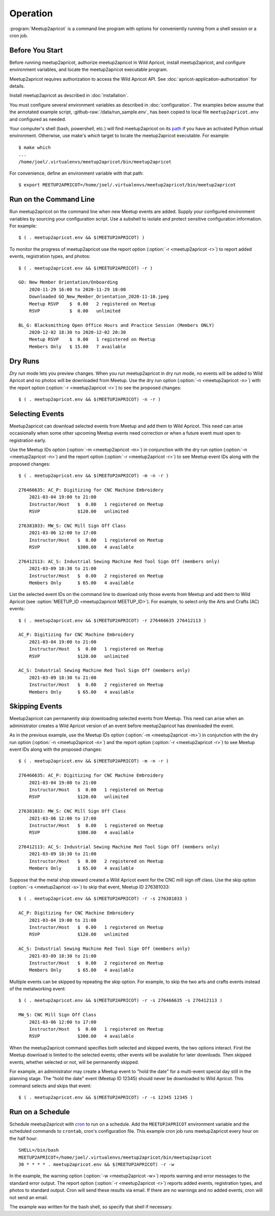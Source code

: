 .. highlight:: console

=========
Operation
=========

:program:`Meetup2apricot` is a command line program with options for
conveniently running from a shell session or a cron job.

Before You Start
----------------

Before running meetup2apricot, authorize meetup2apricot in Wild Apricot,
install meetup2apricot, and configure environment variables, and locate the
meetup2apricot executable program.

Meetup2apricot requires authorization to access the Wild Apricot API.
See :doc:`apricot-application-authorization` for details.

Install meetup2apricot as described in :doc:`installation`.

You must configure several environment variables as described in
:doc:`configuration`.
The examples below assume that the annotated example script,
:github-raw:`/data/run_sample.env`, has been copied to local file
``meetup2apricot.env`` and configured as needed.

Your computer's shell (bash, powershell, etc.) will find meetup2apricot on its
`path`_ if you have an activated Python virtual environment.
Otherwise, use make's *which* target to locate the meetup2apricot executable.
For example::

    $ make which
    ...
    /home/joel/.virtualenvs/meetup2apricot/bin/meetup2apricot   

For convenience, define an environment variable with that path::

    $ export MEETUP2APRICOT=/home/joel/.virtualenvs/meetup2apricot/bin/meetup2apricot

Run on the Command Line
-----------------------

Run meetup2apricot on the command line when new Meetup events are added.
Supply your configured environment variables by sourcing your configuration
script.
Use a subshell to isolate and protect sensitive configuration information.
For example::

    $ ( . meetup2apricot.env && $(MEETUP2APRICOT) )

To monitor the progress of meetup2apricot use the report option
(:option:`-r <meetup2apricot -r>`) to report
added events, registration types, and photos::

    $ ( . meetup2apricot.env && $(MEETUP2APRICOT) -r )

    GO: New Member Orientation/Onboarding
        2020-11-29 16:00 to 2020-11-29 18:00
        Downloaded GO_New_Member_Orientation_2020-11-10.jpeg
        Meetup RSVP    $  0.00   2 registered on Meetup
        RSVP           $  0.00   unlimited 

    BL_G: Blacksmithing Open Office Hours and Practice Session (Members ONLY)
        2020-12-02 18:30 to 2020-12-02 20:30
        Meetup RSVP    $  0.00   1 registered on Meetup
        Members Only   $ 15.00   7 available


Dry Runs
--------

*Dry run* mode lets you preview changes.
When you run meetup2apricot in dry run mode, no events will be added to Wild
Apricot and no photos will be downloaded from Meetup.
Use the dry run option (:option:`-n <meetup2apricot -n>`) with the report
option (:option:`-r <meetup2apricot -r>`) to see the proposed changes::

    $ ( . meetup2apricot.env && $(MEETUP2APRICOT) -n -r )


Selecting Events
----------------

Meetup2apricot can download selected events from Meetup and add them to Wild
Apricot.
This need can arise occasionally when some other upcoming Meetup events need
correction or when a future event must open to registration early.

Use the Meetup IDs option (:option:`-m <meetup2apricot -m>`) 
in conjunction with the dry run option (:option:`-n <meetup2apricot -n>`)
and the report option (:option:`-r <meetup2apricot -r>`)
to see Meetup event IDs along with the proposed changes::

    $ ( . meetup2apricot.env && $(MEETUP2APRICOT) -m -n -r )

    276466635: AC_P: Digitizing for CNC Machine Embroidery
        2021-03-04 19:00 to 21:00
        Instructor/Host   $  0.00   1 registered on Meetup
        RSVP              $120.00   unlimited

    276381033: MW_S: CNC Mill Sign Off Class
        2021-03-06 12:00 to 17:00
        Instructor/Host   $  0.00   1 registered on Meetup
        RSVP              $300.00   4 available

    276412113: AC_S: Industrial Sewing Machine Red Tool Sign Off (members only)
        2021-03-09 18:30 to 21:00
        Instructor/Host   $  0.00   2 registered on Meetup
        Members Only      $ 65.00   4 available

List the selected event IDs on the command line to download only those events
from Meetup and add them to Wild Apricot
(see :option:`MEETUP_ID <meetup2apricot MEETUP_ID>`).
For example, to select only the Arts and Crafts (AC) events::

    $ ( . meetup2apricot.env && $(MEETUP2APRICOT) -r 276466635 276412113 )

    AC_P: Digitizing for CNC Machine Embroidery
        2021-03-04 19:00 to 21:00
        Instructor/Host   $  0.00   1 registered on Meetup
        RSVP              $120.00   unlimited

    AC_S: Industrial Sewing Machine Red Tool Sign Off (members only)
        2021-03-09 18:30 to 21:00
        Instructor/Host   $  0.00   2 registered on Meetup
        Members Only      $ 65.00   4 available

Skipping Events
---------------

Meetup2apricot can permanently skip downloading selected events from Meetup.
This need can arise when an administrator creates a Wild Apricot version of an
event before meetup2apricot has downloaded the event.

As in the previous example, use the Meetup IDs option
(:option:`-m <meetup2apricot -m>`) in conjunction with the dry run option
(:option:`-n <meetup2apricot -n>`) and the report option
(:option:`-r <meetup2apricot -r>`) to see Meetup event IDs along with the
proposed changes::

    $ ( . meetup2apricot.env && $(MEETUP2APRICOT) -m -n -r )

    276466635: AC_P: Digitizing for CNC Machine Embroidery
        2021-03-04 19:00 to 21:00
        Instructor/Host   $  0.00   1 registered on Meetup
        RSVP              $120.00   unlimited

    276381033: MW_S: CNC Mill Sign Off Class
        2021-03-06 12:00 to 17:00
        Instructor/Host   $  0.00   1 registered on Meetup
        RSVP              $300.00   4 available

    276412113: AC_S: Industrial Sewing Machine Red Tool Sign Off (members only)
        2021-03-09 18:30 to 21:00
        Instructor/Host   $  0.00   2 registered on Meetup
        Members Only      $ 65.00   4 available

Suppose that the metal shop steward created a Wild Apricot event for the CNC
mill sign off class.
Use the skip option
(:option:`-s <meetup2apricot -s>`) to skip that event, Meetup ID 276381033::

    $ ( . meetup2apricot.env && $(MEETUP2APRICOT) -r -s 276381033 )

    AC_P: Digitizing for CNC Machine Embroidery
        2021-03-04 19:00 to 21:00
        Instructor/Host   $  0.00   1 registered on Meetup
        RSVP              $120.00   unlimited

    AC_S: Industrial Sewing Machine Red Tool Sign Off (members only)
        2021-03-09 18:30 to 21:00
        Instructor/Host   $  0.00   2 registered on Meetup
        Members Only      $ 65.00   4 available

Multiple events can be skipped by repeating the skip option.
For example, to skip the two arts and crafts events instead of the metalworking event::

    $ ( . meetup2apricot.env && $(MEETUP2APRICOT) -r -s 276466635 -s 276412113 )

    MW_S: CNC Mill Sign Off Class
        2021-03-06 12:00 to 17:00
        Instructor/Host   $  0.00   1 registered on Meetup
        RSVP              $300.00   4 available

When the meetup2apricot command specifies both selected and skipped events, the
two options interact.
First the Meetup download is limited to the selected events; other events will
be available for later downloads.
Then skipped events, whether selected or not, will be permanently skipped.

For example, an administrator may create a Meetup event to "hold the date" for
a multi-event special day still in the planning stage.
The "hold the date" event (Meetup ID 12345) should never be downloaded to Wild Apricot.
This command selects and skips that event::

    $ ( . meetup2apricot.env && $(MEETUP2APRICOT) -r -s 12345 12345 )

Run on a Schedule
-----------------

Schedule meetup2apricot with `cron`_ to run on a schedule.
Add the ``MEETUP2APRICOT`` environment variable and the scheduled commands to
``crontab``, cron's configuration file.
This example cron job runs meetup2apricot every hour on the half hour::

    SHELL=/bin/bash
    MEETUP2APRICOT=/home/joel/.virtualenvs/meetup2apricot/bin/meetup2apricot
    30 * * * * . meetup2apricot.env && $(MEETUP2APRICOT) -r -w

In the example, the  warning option (:option:`-w <meetup2apricot -w>`) reports
warning and error messages to the standard error output.
The report option (:option:`-r <meetup2apricot -r>`) reports added events,
registration types, and photos to standard output.
Cron will send these results via email.
If there are no warnings and no added events, cron will not send an email.

The example was written for the bash shell, so specify that shell if necessary.

.. _cron: https://en.wikipedia.org/wiki/Cron
.. _path: https://en.wikipedia.org/wiki/PATH_(variable)

